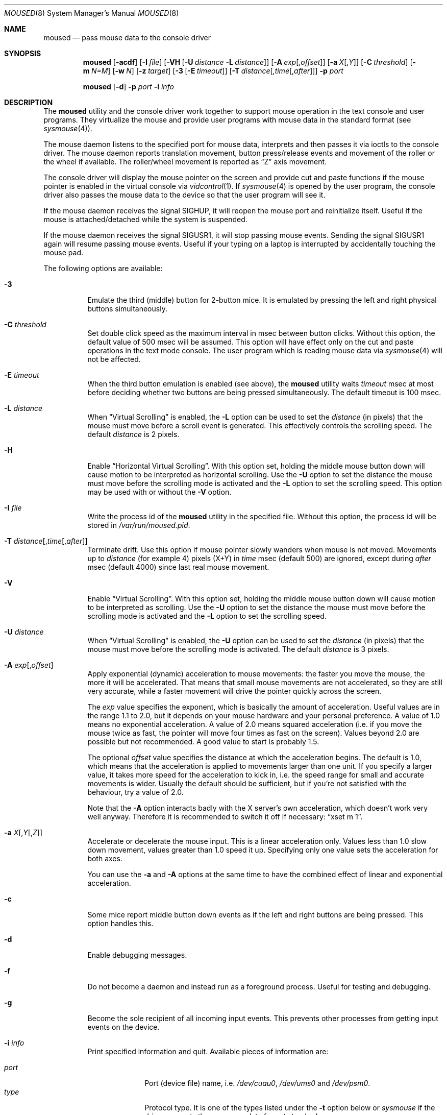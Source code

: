.\" Copyright (c) 1996
.\"	Mike Pritchard <mpp@FreeBSD.org>.  All rights reserved.
.\"
.\" Redistribution and use in source and binary forms, with or without
.\" modification, are permitted provided that the following conditions
.\" are met:
.\" 1. Redistributions of source code must retain the above copyright
.\"    notice, this list of conditions and the following disclaimer.
.\" 2. Redistributions in binary form must reproduce the above copyright
.\"    notice, this list of conditions and the following disclaimer in the
.\"    documentation and/or other materials provided with the distribution.
.\" 3. All advertising materials mentioning features or use of this software
.\"    must display the following acknowledgement:
.\"	This product includes software developed by Mike Pritchard.
.\" 4. Neither the name of the author nor the names of its contributors
.\"    may be used to endorse or promote products derived from this software
.\"    without specific prior written permission.
.\"
.\" THIS SOFTWARE IS PROVIDED BY THE AUTHOR AND CONTRIBUTORS ``AS IS'' AND
.\" ANY EXPRESS OR IMPLIED WARRANTIES, INCLUDING, BUT NOT LIMITED TO, THE
.\" IMPLIED WARRANTIES OF MERCHANTABILITY AND FITNESS FOR A PARTICULAR PURPOSE
.\" ARE DISCLAIMED.  IN NO EVENT SHALL THE AUTHOR OR CONTRIBUTORS BE LIABLE
.\" FOR ANY DIRECT, INDIRECT, INCIDENTAL, SPECIAL, EXEMPLARY, OR CONSEQUENTIAL
.\" DAMAGES (INCLUDING, BUT NOT LIMITED TO, PROCUREMENT OF SUBSTITUTE GOODS
.\" OR SERVICES; LOSS OF USE, DATA, OR PROFITS; OR BUSINESS INTERRUPTION)
.\" HOWEVER CAUSED AND ON ANY THEORY OF LIABILITY, WHETHER IN CONTRACT, STRICT
.\" LIABILITY, OR TORT (INCLUDING NEGLIGENCE OR OTHERWISE) ARISING IN ANY WAY
.\" OUT OF THE USE OF THIS SOFTWARE, EVEN IF ADVISED OF THE POSSIBILITY OF
.\" SUCH DAMAGE.
.\"
.\" $FreeBSD$
.\"
.Dd June 3, 2018
.Dt MOUSED 8
.Os
.Sh NAME
.Nm moused
.Nd pass mouse data to the console driver
.Sh SYNOPSIS
.Nm
.Op Fl acdf
.Op Fl I Ar file
.Op Fl VH Op Fl U Ar distance Fl L Ar distance
.Op Fl A Ar exp Ns Op , Ns Ar offset
.Op Fl a Ar X Ns Op , Ns Ar Y
.Op Fl C Ar threshold
.Op Fl m Ar N=M
.Op Fl w Ar N
.Op Fl z Ar target
.Op Fl 3 Op Fl E Ar timeout
.Op Fl T Ar distance Ns Op , Ns Ar time Ns Op , Ns Ar after
.Fl p Ar port
.Pp
.Nm
.Op Fl d
.Fl p Ar port
.Fl i Ar info
.Sh DESCRIPTION
The
.Nm
utility and the console driver work together to support
mouse operation in the text console and user programs.
They virtualize the mouse and provide user programs with mouse data
in the standard format
(see
.Xr sysmouse 4 ) .
.Pp
The mouse daemon listens to the specified port for mouse data,
interprets and then passes it via ioctls to the console driver.
The mouse daemon
reports translation movement, button press/release
events and movement of the roller or the wheel if available.
The roller/wheel movement is reported as
.Dq Z
axis movement.
.Pp
The console driver will display the mouse pointer on the screen
and provide cut and paste functions if the mouse pointer is enabled
in the virtual console via
.Xr vidcontrol 1 .
If
.Xr sysmouse 4
is opened by the user program, the console driver also passes the mouse
data to the device so that the user program will see it.
.Pp
If the mouse daemon receives the signal
.Dv SIGHUP ,
it will reopen the mouse port and reinitialize itself.
Useful if
the mouse is attached/detached while the system is suspended.
.Pp
If the mouse daemon receives the signal
.Dv SIGUSR1 ,
it will stop passing mouse events.
Sending the signal
.Dv SIGUSR1
again will resume passing mouse events.
Useful if your typing on a laptop is
interrupted by accidentally touching the mouse pad.
.Pp
The following options are available:
.Bl -tag -width indent
.It Fl 3
Emulate the third (middle) button for 2-button mice.
It is emulated
by pressing the left and right physical buttons simultaneously.
.It Fl C Ar threshold
Set double click speed as the maximum interval in msec between button clicks.
Without this option, the default value of 500 msec will be assumed.
This option will have effect only on the cut and paste operations
in the text mode console.
The user program which is reading mouse data
via
.Xr sysmouse 4
will not be affected.
.It Fl E Ar timeout
When the third button emulation is enabled
(see above),
the
.Nm
utility waits
.Ar timeout
msec at most before deciding whether two buttons are being pressed
simultaneously.
The default timeout is 100 msec.
.It Fl L Ar distance
When
.Dq Virtual Scrolling
is enabled, the
.Fl L
option can be used to set the
.Ar distance
(in pixels) that the mouse must move before a scroll event
is generated.  This effectively controls the scrolling speed.
The default
.Ar distance
is 2 pixels.
.It Fl H
Enable
.Dq Horizontal Virtual Scrolling .
With this option set, holding the middle mouse
button down will cause motion to be interpreted as
horizontal scrolling.
Use the
.Fl U
option to set the distance the mouse must move before the scrolling mode is
activated and the
.Fl L
option to set the scrolling speed.
This option may be used with or without the
.Fl V
option.
.It Fl I Ar file
Write the process id of the
.Nm
utility in the specified file.
Without this option, the process id will be stored in
.Pa /var/run/moused.pid .
.It Fl T Ar distance Ns Op , Ns Ar time Ns Op , Ns Ar after
Terminate drift.
Use this option if mouse pointer slowly wanders when mouse is not moved.
Movements up to
.Ar distance
(for example 4) pixels (X+Y) in
.Ar time
msec (default 500) are ignored, except during
.Ar after
msec (default 4000) since last real mouse movement.
.It Fl V
Enable
.Dq Virtual Scrolling .
With this option set, holding the middle mouse
button down will cause motion to be interpreted as scrolling.
Use the
.Fl U
option to set the distance the mouse must move before the scrolling mode is
activated and the
.Fl L
option to set the scrolling speed.
.It Fl U Ar distance
When
.Dq Virtual Scrolling
is enabled, the
.Fl U
option can be used to set the
.Ar distance
(in pixels) that the mouse must move before the scrolling
mode is activated.
The default
.Ar distance
is 3 pixels.
.It Fl A Ar exp Ns Op , Ns Ar offset
Apply exponential (dynamic) acceleration to mouse movements:
the faster you move the mouse, the more it will be accelerated.
That means that small mouse movements are not accelerated,
so they are still very accurate, while a faster movement will
drive the pointer quickly across the screen.
.Pp
The
.Ar exp
value specifies the exponent, which is basically
the amount of acceleration.  Useful values are in the
range 1.1 to 2.0, but it depends on your mouse hardware
and your personal preference.  A value of 1.0 means no
exponential acceleration.  A value of 2.0 means squared
acceleration (i.e. if you move the mouse twice as fast,
the pointer will move four times as fast on the screen).
Values beyond 2.0 are possible but not recommended.
A good value to start is probably 1.5.
.Pp
The optional
.Ar offset
value specifies the distance at which the acceleration
begins.  The default is 1.0, which means that the
acceleration is applied to movements larger than one unit.
If you specify a larger value, it takes more speed for
the acceleration to kick in, i.e. the speed range for
small and accurate movements is wider.
Usually the default should be sufficient, but if you're
not satisfied with the behaviour, try a value of 2.0.
.Pp
Note that the
.Fl A
option interacts badly with the X server's own acceleration,
which doesn't work very well anyway.  Therefore it is
recommended to switch it off if necessary:
.Dq xset m 1 .
.It Fl a Ar X Ns Op , Ns Ar Y Ns Op , Ns Ar Z
Accelerate or decelerate the mouse input.
This is a linear acceleration only.
Values less than 1.0 slow down movement, values greater than 1.0 speed it
up.
Specifying only one value sets the acceleration for both axes.
.Pp
You can use the
.Fl a
and
.Fl A
options at the same time to have the combined effect
of linear and exponential acceleration.
.It Fl c
Some mice report middle button down events
as if the left and right buttons are being pressed.
This option handles this.
.It Fl d
Enable debugging messages.
.It Fl f
Do not become a daemon and instead run as a foreground process.
Useful for testing and debugging.
.It Fl g
Become the sole recipient of all incoming input events.
This prevents other processes from getting input events on the device.
.It Fl i Ar info
Print specified information and quit.
Available pieces of
information are:
.Pp
.Bl -tag -compact -width modelxxx
.It Ar port
Port (device file) name, i.e.\&
.Pa /dev/cuau0 ,
.Pa /dev/ums0
and
.Pa /dev/psm0 .
.It Ar type
Protocol type.
It is one of the types listed under the
.Fl t
option below or
.Ar sysmouse
if the driver supports the
.Ar sysmouse
data format standard.
.It Ar model
Mouse model.
.It Ar all
All of the above items.
Print port, type and model in this order
in one line.
.El
.Pp
If the
.Nm
utility cannot determine the requested information, it prints
.Dq Li unknown
or
.Dq Li generic .
.It Fl m Ar N=M
Assign the physical button
.Ar M
to the logical button
.Ar N .
You may specify as many instances of this option as you like.
More than one physical button may be assigned to a logical button at the
same time.
In this case the logical button will be down,
if either of the assigned physical buttons is held down.
Do not put space around
.Ql = .
.It Fl p Ar port
Use
.Ar port
to communicate with the mouse.
.It Fl q Ar config
Path to configuration file.
.It Fl Q Ar quirks
Path to quirks directory.
.It Fl w Ar N
Make the physical button
.Ar N
act as the wheel mode button.
While this button is pressed, X and Y axis movement is reported to be zero
and the Y axis movement is mapped to Z axis.
You may further map the Z axis movement to virtual buttons by the
.Fl z
option below.
.It Fl z Ar target
Map Z axis (roller/wheel) movement to another axis or to virtual buttons.
Valid
.Ar target
maybe:
.Bl -tag -compact -width x__
.It Ar x
.It Ar y
X or Y axis movement will be reported when the Z axis movement is detected.
.It Ar N
Report down events for the virtual buttons
.Ar N
and
.Ar N+1
respectively when negative and positive Z axis movement
is detected.
There do not need to be physical buttons
.Ar N
and
.Ar N+1 .
Note that mapping to logical buttons is carried out after mapping
from the Z axis movement to the virtual buttons is done.
.It Ar N1 N2
Report down events for the virtual buttons
.Ar N1
and
.Ar N2
respectively when negative and positive Z axis movement
is detected.
.It Ar N1 N2 N3 N4
This is useful for the mouse with two wheels of which
the second wheel is used to generate horizontal scroll action,
and for the mouse which has a knob or a stick which can detect
the horizontal force applied by the user.
.Pp
The motion of the second wheel will be mapped to the buttons
.Ar N3 ,
for the negative direction, and
.Ar N4 ,
for the positive direction.
If the buttons
.Ar N3
and
.Ar N4
actually exist in this mouse, their actions will not be detected.
.Pp
Note that horizontal movement or second roller/wheel movement may not
always be detected,
because there appears to be no accepted standard as to how it is encoded.
.Pp
Note also that some mice think left is the negative horizontal direction;
others may think otherwise.
Moreover, there are some mice whose two wheels are both mounted vertically,
and the direction of the second vertical wheel does not match the
first one.
.El
.El
.Ss Configuring Mouse Daemon
The first thing you need to know is the interface type
of the mouse you are going to use.
It can be determined by looking at the connector of the mouse.
The serial mouse has a D-Sub female 9- or 25-pin connector.
The bus and InPort mice have either a D-Sub male 9-pin connector
or a round DIN 9-pin connector.
The PS/2 mouse is equipped with a small, round DIN 6-pin connector.
Some mice come with adapters with which the connector can
be converted to another.
If you are to use such an adapter,
remember the connector at the very end of the mouse/adapter pair is
what matters.
The USB mouse has a flat rectangular connector.
.Pp
The next thing to decide is a port to use for the given interface.
The PS/2 mouse is always at
.Pa /dev/psm0 .
There may be more than one serial port to which the serial
mouse can be attached.
Many people often assign the first, built-in
serial port
.Pa /dev/cuau0
to the mouse.
You can attach multiple USB mice to your system or to your USB hub.
They are accessible as
.Pa /dev/ums0 , /dev/ums1 ,
and so on.
.Pp
You may want to create a symbolic link
.Pa /dev/mouse
pointing to the real port to which the mouse is connected, so that you
can easily distinguish which is your
.Dq mouse
port later.
.Pp
The next step is to guess the appropriate protocol type for the mouse.
The
.Nm
utility may be able to automatically determine the protocol type.
Run the
.Nm
utility with the
.Fl i
option and see what it says.
If the command can identify
the protocol type, no further investigation is necessary on your part.
You may start the daemon without explicitly specifying a protocol type
(see
.Sx EXAMPLES ) .
.Pp
The command may print
.Ar sysmouse
if the mouse driver supports this protocol type.
.Pp
Note that the
.Dv type
and
.Dv model
printed by the
.Fl i
option do not necessarily match the product name of the pointing device
in question, but they may give the name of the device with which it is
compatible.
.Pp
If the
.Fl i
option yields nothing, you need to specify a protocol type to the
.Nm
utility by the
.Fl t
option.
You have to make a guess and try.
There is rule of thumb:
.Pp
.Bl -enum -compact -width 1.X
.It
The
.Ar ps/2
protocol should always be specified for the PS/2 mouse
regardless of the brand of the mouse.
.It
You must specify the
.Ar auto
protocol for the USB mouse.
.It
Most 2-button serial mice support the
.Ar microsoft
protocol.
.It
3-button serial mice may work with the
.Ar mousesystems
protocol.
If it does not, it may work with the
.Ar microsoft
protocol although
the third (middle) button will not function.
3-button serial mice may also work with the
.Ar mouseman
protocol under which the third button may function as expected.
.It
3-button serial mice may have a small switch to choose between
.Dq MS
and
.Dq PC ,
or
.Dq 2
and
.Dq 3 .
.Dq MS
or
.Dq 2
usually mean the
.Ar microsoft
protocol.
.Dq PC
or
.Dq 3
will choose the
.Ar mousesystems
protocol.
.It
If the mouse has a roller or a wheel, it may be compatible with the
.Ar intellimouse
protocol.
.El
.Pp
To test if the selected protocol type is correct for the given mouse,
enable the mouse pointer in the current virtual console,
.Pp
.Dl "vidcontrol -m on"
.Pp
start the mouse daemon in the foreground mode,
.Pp
.Dl "moused -f -p <selected_port> -t <selected_protocol>"
.Pp
and see if the mouse pointer travels correctly
according to the mouse movement.
Then try cut & paste features by
clicking the left, right and middle buttons.
Type ^C to stop
the command.
.Ss Multiple Mice
As many instances of the mouse daemon as the number of mice attached to
the system may be run simultaneously; one
instance for each mouse.
This is useful if the user wants to use the built-in PS/2 pointing device
of a laptop computer while on the road, but wants to use a serial
mouse when s/he attaches the system to the docking station in the office.
Run two mouse daemons and tell the application program
(such as the
.Tn "X\ Window System" )
to use
.Xr sysmouse 4 ,
then the application program will always see mouse data from either mouse.
When the serial mouse is not attached, the corresponding mouse daemon
will not detect any movement or button state change and the application
program will only see mouse data coming from the daemon for the
PS/2 mouse.
In contrast when both mice are attached and both of them
are moved at the same time in this configuration,
the mouse pointer will travel across the screen just as if movement of
the mice is combined all together.
.Sh FILES
.Bl -tag -width /dev/consolectl -compact
.It Pa /dev/consolectl
device to control the console
.It Pa /dev/psm%d
PS/2 mouse driver
.It Pa /dev/sysmouse
virtualized mouse driver
.It Pa /dev/ttyv%d
virtual consoles
.It Pa /dev/ums%d
USB mouse driver
.It Pa /var/run/moused.pid
process id of the currently running
.Nm
utility
.It Pa /var/run/MouseRemote
UNIX-domain stream socket for X10 MouseRemote events
.El
.Sh EXAMPLES
.Dl "moused -p /dev/cuau0 -i type"
.Pp
Let the
.Nm
utility determine the protocol type of the mouse at the serial port
.Pa /dev/cuau0 .
If successful, the command will print the type, otherwise it will say
.Dq Li unknown .
.Bd -literal -offset indent
moused -p /dev/cuau0
vidcontrol -m on
.Ed
.Pp
If the
.Nm
utility is able to identify the protocol type of the mouse at the specified
port automatically, you can start the daemon without the
.Fl t
option and enable the mouse pointer in the text console as above.
.Bd -literal -offset indent
moused -p /dev/mouse -t microsoft
vidcontrol -m on
.Ed
.Pp
Start the mouse daemon on the serial port
.Pa /dev/mouse .
The protocol type
.Ar microsoft
is explicitly specified by the
.Fl t
option.
.Pp
.Dl "moused -p /dev/mouse -m 1=3 -m 3=1"
.Pp
Assign the physical button 3 (right button) to the logical button 1
(logical left) and the physical button 1 (left) to the logical
button 3 (logical right).
This will effectively swap the left and right buttons.
.Pp
.Dl "moused -p /dev/mouse -t intellimouse -z 4"
.Pp
Report negative Z axis movement (i.e., mouse wheel) as the button 4 pressed
and positive Z axis movement (i.e., mouse wheel) as the button 5 pressed.
.Pp
If you add
.Pp
.Dl "ALL ALL = NOPASSWD: /usr/bin/killall -USR1 moused"
.Pp
to your
.Pa /usr/local/etc/sudoers
file, and bind
.Pp
.Dl "killall -USR1 moused"
.Pp
to a key in your window manager, you can suspend mouse events on your laptop if
you keep brushing over the mouse pad while typing.
.Sh SEE ALSO
.Xr kill 1 ,
.Xr vidcontrol 1 ,
.Xr xset 1 ,
.Xr keyboard 4 ,
.Xr psm 4 ,
.Xr screen 4 ,
.Xr sysmouse 4 ,
.Xr ums 4
.Sh STANDARDS
The
.Nm
utility partially supports
.Dq Plug and Play External COM Device Specification
in order to support PnP serial mice.
However, due to various degrees of conformance to the specification by
existing serial mice, it does not strictly follow the version 1.0 of the
standard.
Even with this less strict approach,
it may not always determine an appropriate protocol type
for the given serial mouse.
.Sh HISTORY
The
.Nm
utility first appeared in
.Fx 2.2 .
.Sh AUTHORS
.An -nosplit
The
.Nm
utility was written by
.An Michael Smith Aq Mt msmith@FreeBSD.org .
This manual page was written by
.An Mike Pritchard Aq Mt mpp@FreeBSD.org .
The command and manual page have since been updated by
.An Kazutaka Yokota Aq Mt yokota@FreeBSD.org .
.Sh CAVEATS
Many pad devices behave as if the first (left) button were pressed if
the user
.Dq taps
the surface of the pad.
In contrast, some ALPS GlidePoint and Interlink VersaPad models
treat the tapping action
as fourth button events.
Use the option
.Dq Fl m Li 1=4
for these models
to obtain the same effect as the other pad devices.
.Pp
Cut and paste functions in the virtual console assume that there
are three buttons on the mouse.
The logical button 1 (logical left) selects a region of text in the
console and copies it to the cut buffer.
The logical button 3 (logical right) extends the selected region.
The logical button 2 (logical middle) pastes the selected text
at the text cursor position.
If the mouse has only two buttons, the middle, `paste' button
is not available.
To obtain the paste function, use the
.Fl 3
option to emulate the middle button, or use the
.Fl m
option to assign the physical right button to the logical middle button:
.Dq Fl m Li 2=3 .
